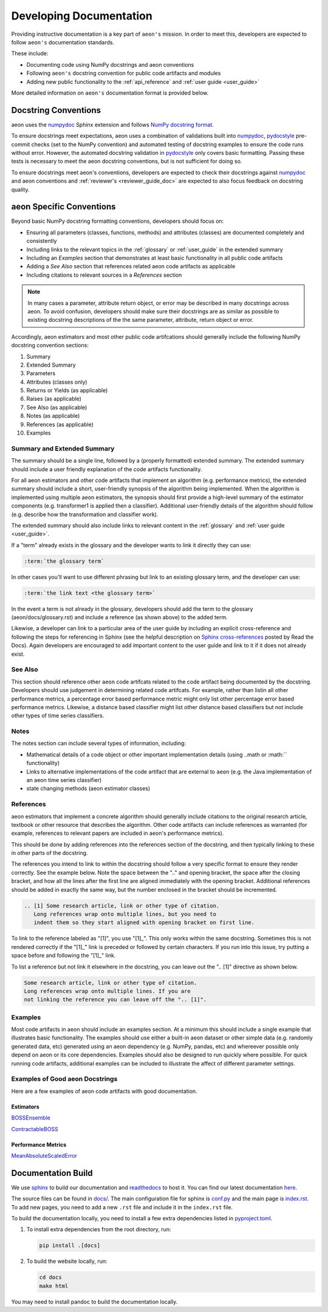 .. _developer_guide_documentation:

=============
Developing Documentation
=============

Providing instructive documentation is a key part of ``aeon's`` mission. In order to meet this,
developers are expected to follow ``aeon's`` documentation standards.

These include:

* Documenting code using NumPy docstrings and aeon conventions
* Following ``aeon's`` docstring convention for public code artifacts and modules
* Adding new public functionality to the :ref:`api_reference` and :ref:`user guide <user_guide>`

More detailed information on ``aeon's`` documentation format is provided below.

Docstring Conventions
---------------------

aeon uses the numpydoc_ Sphinx extension and follows
`NumPy docstring format <https://numpydoc.readthedocs.io/en/latest/format.html>`_.

To ensure docstrings meet expectations, aeon uses a combination of validations built into numpydoc_,
pydocstyle_ pre-commit checks (set to the NumPy convention) and automated testing of docstring examples to ensure
the code runs without error. However, the automated docstring validation in pydocstyle_ only covers basic formatting.
Passing these tests is necessary to meet the aeon docstring conventions, but is not sufficient for doing so.

To ensure docstrings meet aeon's conventions, developers are expected to check their docstrings against numpydoc_
and aeon conventions and :ref:`reviewer's <reviewer_guide_doc>` are expected to also focus feedback on docstring
quality.

aeon Specific Conventions
---------------------------

Beyond basic NumPy docstring formatting conventions, developers should focus on:

- Ensuring all parameters (classes, functions, methods) and attributes (classes) are documented completely and consistently
- Including links to the relevant topics in the :ref:`glossary` or :ref:`user_guide` in the extended summary
- Including an `Examples` section that demonstrates at least basic functionality in all public code artifacts
- Adding a `See Also` section that references related aeon code artifacts as applicable
- Including citations to relevant sources in a `References` section


.. note::

    In many cases a parameter, attribute return object, or error may be described in many docstrings across aeon. To avoid confusion, developers should
    make sure their docstrings are as similar as possible to existing docstring descriptions of the the same parameter, attribute, return object
    or error.

Accordingly, aeon estimators and most other public code artifcations should generally include the following NumPy docstring convention sections:

1. Summary
2. Extended Summary
3. Parameters
4. Attributes (classes only)
5. Returns or Yields (as applicable)
6. Raises (as applicable)
7. See Also (as applicable)
8. Notes (as applicable)
9. References (as applicable)
10. Examples

Summary and Extended Summary
~~~~~~~~~~~~~~~~~~~~~~~~~~~~

The summary should be a single line, followed by a (properly formatted) extended summary.
The extended summary should include a user friendly explanation of the code artifacts functionality.

For all aeon estimators and other code artifacts that implement an algorithm (e.g. performance metrics),
the extended summary should include a short, user-friendly synopsis of the algorithm being implemented. When the algorithm is implemented
using multiple aeon estimators, the synopsis should first provide a high-level summary of the estimator components (e.g. transformer1 is applied then a classifier).
Additional user-friendly details of the algorithm should follow (e.g. describe how the transformation and classifier work).

The extended summary should also include links to relevant content in the :ref:`glossary` and :ref:`user guide <user_guide>`.

If a "term" already exists in the glossary and the developer wants to link it directly they can use:

.. code-block::

    :term:`the glossary term`

In other cases you'll want to use different phrasing but link to an existing glossary term, and the developer can use:

.. code-block::

    :term:`the link text <the glossary term>`

In the event a term is not already in the glossary, developers should add the term to the glossary (aeon/docs/glossary.rst) and include a reference (as shown above)
to the added term.

Likewise, a developer can link to a particular area of the user guide by including an explicit cross-reference and following the steps for referencing in Sphinx
(see the helpful description on `Sphinx cross-references <https://docs.readthedocs.io/en/stable/guides/cross-referencing-with-sphinx.html>`_ posted by Read the Docs).
Again developers are encouraged to add important content to the user guide and link to it if it does not already exist.

See Also
~~~~~~~~

This section should reference other ``aeon`` code artifcats related to the code artifact being documented by the docstring. Developers should use
judgement in determining related code artifcats. For example, rather than listin all other performance metrics, a percentage error based performance metric
might only list other percentage error based performance metrics.  Likewise, a distance based classifier might list other distance based classifiers but
not include other types of time series classifiers.

Notes
~~~~~

The notes section can include several types of information, including:

- Mathematical details of a code object or other important implementation details (using ..math or :math:`` functionality)
- Links to alternative implementations of the code artifact that are external to ``aeon`` (e.g. the Java implementation of an aeon time series classifier)
- state changing methods (aeon estimator classes)

References
~~~~~~~~~~

aeon estimators that implement a concrete algorithm should generally include citations to the original research article, textbook or other resource
that describes the algorithm. Other code artifacts can include references as warranted (for example, references to relevant papers are included in
aeon's performance metrics).

This should be done by adding references into the references section of the docstring, and then typically linking to these in other parts of the docstring.

The references you intend to link to within the docstring should follow a very specific format to ensure they render correctly.
See the example below. Note the space between the ".." and opening bracket, the space after the closing bracket,
and how all the lines after the first line are aligned immediately with the opening bracket.
Additional references should be added in exactly the same way, but the number enclosed in the bracket should be incremented.

.. code-block:: rst

    .. [1] Some research article, link or other type of citation.
       Long references wrap onto multiple lines, but you need to
       indent them so they start aligned with opening bracket on first line.

To link to the reference labeled as "[1]", you use "[1]_". This only works within the same docstring. Sometimes this is not rendered correctly if the "[1]_" link is
preceded or followed by certain characters. If you run into this issue, try putting a space before and following the "[1]_" link.

To list a reference but not link it elsewhere in the docstring, you can leave out the ".. [1]" directive as shown below.

.. code-block:: rst

    Some research article, link or other type of citation.
    Long references wrap onto multiple lines. If you are
    not linking the reference you can leave off the ".. [1]".

Examples
~~~~~~~~

Most code artifacts in aeon should include an examples section. At a minimum this should include a single example that illustrates basic functionality.
The examples should use either a built-in aeon dataset or other simple data (e.g. randomly generated data, etc) generated using an aeon dependency
(e.g. NumPy, pandas, etc) and whereever possible only depend on aeon or its core dependencies. Examples should also be designed to run quickly where possible.
For quick running code artifacts, additional examples can be included to illustrate the affect of different parameter settings.

Examples of Good aeon Docstrings
~~~~~~~~~~~~~~~~~~~~~~~~~~~~~~~~~~

Here are a few examples of aeon code artifacts with good documentation.

Estimators
^^^^^^^^^^

BOSSEnsemble_

ContractableBOSS_

Performance Metrics
^^^^^^^^^^^^^^^^^^^

MeanAbsoluteScaledError_

.. _numpydoc: https://numpydoc.readthedocs.io/en/latest/index.html
.. _pydocstyle: http://www.pydocstyle.org/en/stable/
.. _BOSSEnsemble: https://www.aeon-toolkit.org/en/latest/api_reference/auto_generated/aeon.classification.dictionary_based.BOSSEnsemble.html#aeon.classification.dictionary_based.BOSSEnsemble
.. _ContractableBOSS: https://www.aeon-toolkit.org/en/latest/api_reference/auto_generated/aeon.classification.dictionary_based.ContractableBOSS.html#aeon.classification.dictionary_based.ContractableBOSS
.. _MeanAbsoluteScaledError: https://www.aeon-toolkit.org/en/latest/api_reference/auto_generated/aeon.performance_metrics.forecasting.MeanAbsoluteScaledError.html

.. _sphinx: https://www.sphinx-doc.org/
.. _readthedocs: https://readthedocs.org/projects/aeon-toolkit/

Documentation Build
-------------------

We use `sphinx`_ to build our documentation and `readthedocs`_ to host it.
You can find our latest documentation `here <https://www.aeon-toolkit.org/en/latest/>`_.

The source files can be found
in `docs/ <https://github.com/aeon-toolkit/aeon/tree/main/docs/>`_.
The main configuration file for sphinx is
`conf.py <https://github.com/aeon-toolkit/aeon/blob/main/docs/conf.py>`__
and the main page is
`index.rst <https://github.com/aeon-toolkit/aeon/blob/main/docs/index.rst>`__.
To add new pages, you need to add a new ``.rst`` file and include it in
the ``index.rst`` file.

To build the documentation locally, you need to install a few extra
dependencies listed in
`pyproject.toml <https://github.com/aeon-toolkit/aeon/blob/main/pyproject.toml>`__.

1. To install extra dependencies from the root directory, run:

   .. code:: bash

      pip install .[docs]

2. To build the website locally, run:

   .. code:: bash

      cd docs
      make html

You may need to install pandoc to build the documentation locally.
